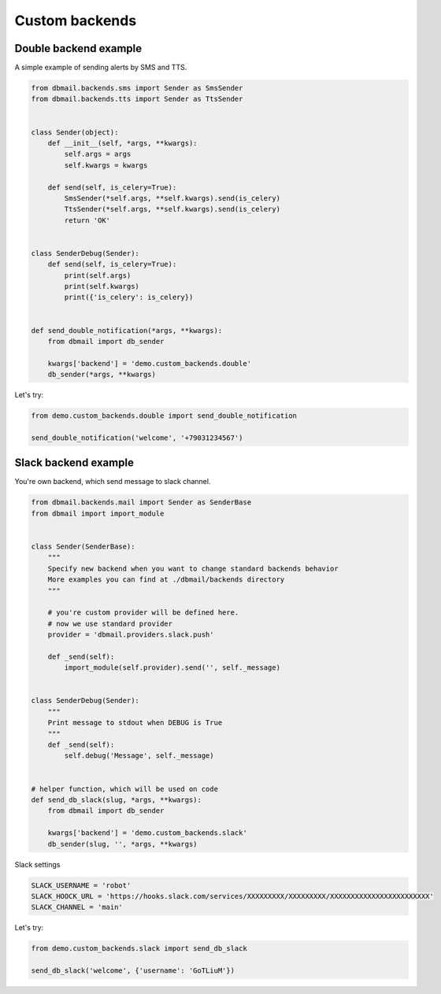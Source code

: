 Custom backends
===============


Double backend example
----------------------

A simple example of sending alerts by SMS and TTS.


.. code-block:: python


    from dbmail.backends.sms import Sender as SmsSender
    from dbmail.backends.tts import Sender as TtsSender


    class Sender(object):
        def __init__(self, *args, **kwargs):
            self.args = args
            self.kwargs = kwargs

        def send(self, is_celery=True):
            SmsSender(*self.args, **self.kwargs).send(is_celery)
            TtsSender(*self.args, **self.kwargs).send(is_celery)
            return 'OK'


    class SenderDebug(Sender):
        def send(self, is_celery=True):
            print(self.args)
            print(self.kwargs)
            print({'is_celery': is_celery})


    def send_double_notification(*args, **kwargs):
        from dbmail import db_sender

        kwargs['backend'] = 'demo.custom_backends.double'
        db_sender(*args, **kwargs)



Let's try:


.. code-block:: python


    from demo.custom_backends.double import send_double_notification

    send_double_notification('welcome', '+79031234567')



Slack backend example
---------------------

You're own backend, which send message to slack channel.


.. code-block:: python


    from dbmail.backends.mail import Sender as SenderBase
    from dbmail import import_module


    class Sender(SenderBase):
        """
        Specify new backend when you want to change standard backends behavior
        More examples you can find at ./dbmail/backends directory
        """

        # you're custom provider will be defined here.
        # now we use standard provider
        provider = 'dbmail.providers.slack.push'

        def _send(self):
            import_module(self.provider).send('', self._message)


    class SenderDebug(Sender):
        """
        Print message to stdout when DEBUG is True
        """
        def _send(self):
            self.debug('Message', self._message)


    # helper function, which will be used on code
    def send_db_slack(slug, *args, **kwargs):
        from dbmail import db_sender

        kwargs['backend'] = 'demo.custom_backends.slack'
        db_sender(slug, '', *args, **kwargs)


Slack settings


.. code-block:: python


    SLACK_USERNAME = 'robot'
    SLACK_HOOCK_URL = 'https://hooks.slack.com/services/XXXXXXXXX/XXXXXXXXX/XXXXXXXXXXXXXXXXXXXXXXXX'
    SLACK_CHANNEL = 'main'


Let's try:


.. code-block:: python

    from demo.custom_backends.slack import send_db_slack

    send_db_slack('welcome', {'username': 'GoTLiuM'})
